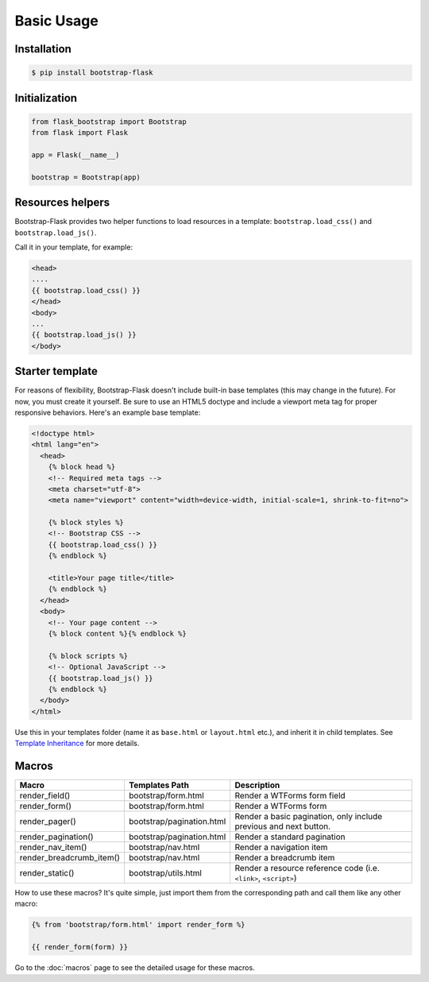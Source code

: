 Basic Usage
=============

Installation
------------

.. code-block:: bash

    $ pip install bootstrap-flask

Initialization
--------------

.. code-block:: python

    from flask_bootstrap import Bootstrap
    from flask import Flask

    app = Flask(__name__)

    bootstrap = Bootstrap(app)

Resources helpers
-----------------

Bootstrap-Flask provides two helper functions to load resources in a template:
``bootstrap.load_css()`` and ``bootstrap.load_js()``.

Call it in your template, for example:

.. code-block:: jinja

    <head>
    ....
    {{ bootstrap.load_css() }}
    </head>
    <body>
    ...
    {{ bootstrap.load_js() }}
    </body>

Starter template
-----------------

For reasons of flexibility, Bootstrap-Flask doesn't include built-in base templates (this may change in the future). For now,  you must create it yourself. Be sure to use an HTML5 doctype and include a viewport meta tag for proper responsive behaviors. Here's an example base template:

.. code-block:: html

    <!doctype html>
    <html lang="en">
      <head>
        {% block head %}
        <!-- Required meta tags -->
        <meta charset="utf-8">
        <meta name="viewport" content="width=device-width, initial-scale=1, shrink-to-fit=no">
        
        {% block styles %}
        <!-- Bootstrap CSS -->
        {{ bootstrap.load_css() }}
        {% endblock %}
        
        <title>Your page title</title>
        {% endblock %}
      </head>
      <body>
        <!-- Your page content -->
        {% block content %}{% endblock %}
        
        {% block scripts %}
        <!-- Optional JavaScript -->
        {{ bootstrap.load_js() }}
        {% endblock %}
      </body>
    </html>

Use this in your templates folder (name it as ``base.html`` or ``layout.html`` etc.), and inherit it in child templates. See `Template Inheritance <http://flask.pocoo.org/docs/1.0/patterns/templateinheritance/>`_ for more details.

Macros
------

+---------------------------+--------------------------------+--------------------------------------------------------------------+
| Macro                     | Templates Path                 | Description                                                        |
+===========================+================================+====================================================================+
| render_field()            | bootstrap/form.html            | Render a WTForms form field                                        |
+---------------------------+--------------------------------+--------------------------------------------------------------------+
| render_form()             | bootstrap/form.html            | Render a WTForms form                                              |
+---------------------------+--------------------------------+--------------------------------------------------------------------+
| render_pager()            | bootstrap/pagination.html      | Render a basic pagination, only include previous and next button.  |
+---------------------------+--------------------------------+--------------------------------------------------------------------+
| render_pagination()       | bootstrap/pagination.html      | Render a standard pagination                                       |
+---------------------------+--------------------------------+--------------------------------------------------------------------+
| render_nav_item()         | bootstrap/nav.html             | Render a navigation item                                           |
+---------------------------+--------------------------------+--------------------------------------------------------------------+
| render_breadcrumb_item()  | bootstrap/nav.html             | Render a breadcrumb item                                           |
+---------------------------+--------------------------------+--------------------------------------------------------------------+
| render_static()           | bootstrap/utils.html           | Render a resource reference code (i.e. ``<link>``, ``<script>``)   |
+---------------------------+--------------------------------+--------------------------------------------------------------------+

How to use these macros? It's quite simple, just import them from the
corresponding path and call them like any other macro:

.. code-block:: jinja

    {% from 'bootstrap/form.html' import render_form %}

    {{ render_form(form) }}

Go to the :doc:`macros` page to see the detailed usage for these macros.
